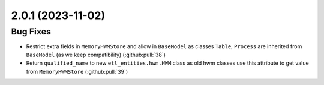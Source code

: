2.0.1 (2023-11-02)
==================

Bug Fixes
---------

- Restrict extra fields in ``MemoryHWMStore`` and allow in ``BaseModel`` as classes ``Table``, ``Process`` are inherited from ``BaseModel`` (as we keep compatibility) (:github:pull:`38`)
- Return ``qualified_name`` to new ``etl_entities.hwm.HWM`` class as old hwm classes use this attribute to get value from ``MemoryHWMStore`` (:github:pull:`39`)
